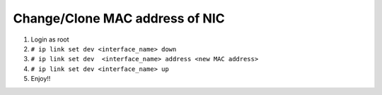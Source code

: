 Change/Clone MAC address of NIC
===============================

#. Login as root
#. ``# ip link set dev <interface_name> down``
#. ``# ip link set dev  <interface_name> address <new MAC address>``
#. ``# ip link set dev <interface_name> up``
#. Enjoy!!
